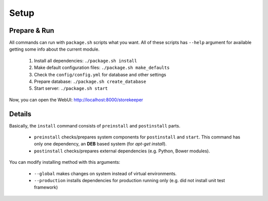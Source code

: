 .. StoreKeeper documentation

Setup
=====

Prepare & Run
-------------

.. index:: package.sh, dependencies

All commands can run with ``package.sh`` scripts what you want. All of these scripts has ``--help`` argument for
available getting some info about the current module.

   1. Install all dependencies: ``./package.sh install``
   2. Make default configuration files: ``./package.sh make_defaults``
   3. Check the ``config/config.yml`` for database and other settings
   4. Prepare database: ``./package.sh create_database``
   5. Start server: ``./package.sh start``

Now, you can open the WebUI: http://localhost:8000/storekeeper


Details
-------

Basically, the ``install`` command consists of ``preinstall`` and ``postinstall`` parts.

   * ``preinstall`` checks/prepares system components for ``postinstall`` and ``start``. This command has only one
     dependency, an **DEB** based system (for `apt-get install`).
   * ``postinstall`` checks/prepares external dependencies (e.g. Python, Bower modules).

You can modify installing method with this arguments:

   * ``--global`` makes changes on system instead of virtual environments.
   * ``--production`` installs dependencies for production running only (e.g. did not install unit test framework)
